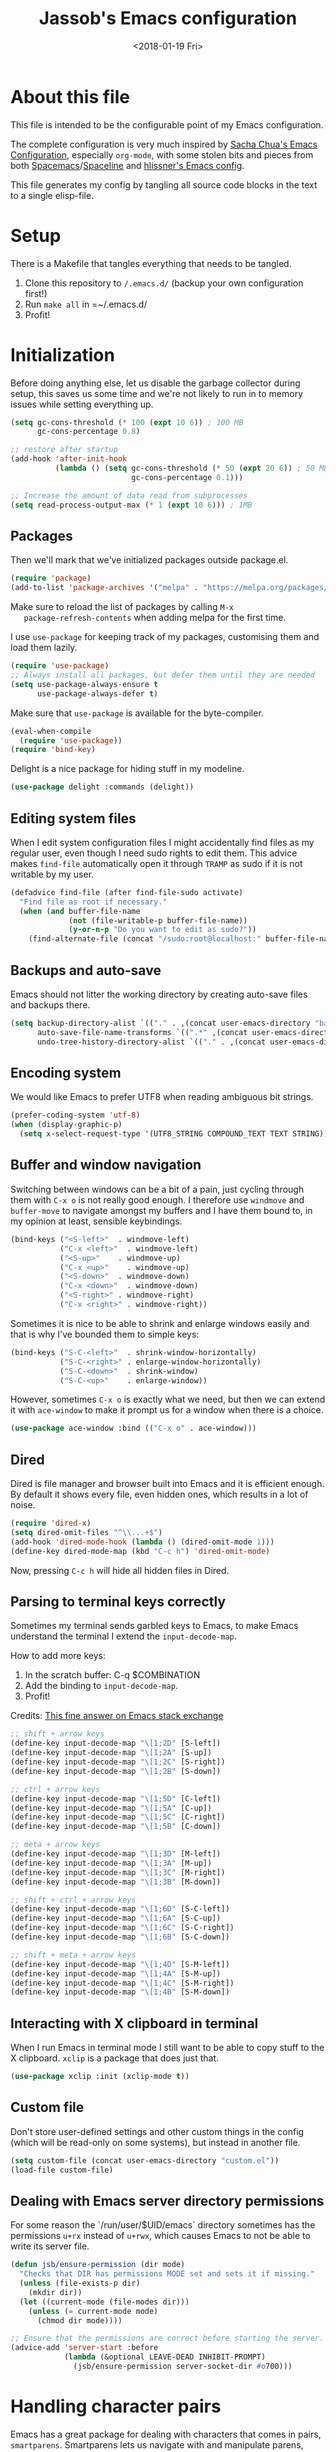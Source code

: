 # -*- indent-tabs-mode: nil; -*-
#+TITLE: Jassob's Emacs configuration
#+DATE: <2018-01-19 Fri>

* About this file
  This file is intended to be the configurable point of my Emacs
  configuration.

  The complete configuration is very much inspired by [[http://pages.sachachua.com/.emacs.d/Sacha.html][Sacha Chua's
  Emacs Configuration]], especially =org-mode=, with some stolen bits
  and pieces from both [[http://spacemacs.org][Spacemacs]]/[[https://github.com/TheBB/spaceline][Spaceline]] and [[https://github.com/hlissner/.emacs.d][hlissner's Emacs
  config]].

  This file generates my config by tangling all source code blocks in
  the text to a single elisp-file.

* Setup
  There is a Makefile that tangles everything that needs to be tangled.

  1. Clone this repository to =/.emacs.d/= (backup your own configuration first!)
  2. Run ~make all~ in =~/.emacs.d/
  3. Profit!

* Initialization

  Before doing anything else, let us disable the garbage collector
  during setup, this saves us some time and we're not likely to run in
  to memory issues while setting everything up.

  #+begin_src emacs-lisp :tangle init.el
    (setq gc-cons-threshold (* 100 (expt 10 6)) ; 100 MB
          gc-cons-percentage 0.8)

    ;; restore after startup
    (add-hook 'after-init-hook
              (lambda () (setq gc-cons-threshold (* 50 (expt 20 6)) ; 50 MB
                               gc-cons-percentage 0.1)))

    ;; Increase the amount of data read from subprocesses
    (setq read-process-output-max (* 1 (expt 10 6))) ; 1MB
  #+end_src

** Packages

   Then we'll mark that we've initialized packages outside package.el.

   #+begin_src emacs-lisp :tangle init.el
     (require 'package)
     (add-to-list 'package-archives '("melpa" . "https://melpa.org/packages/") t)
   #+end_src

   Make sure to reload the list of packages by calling =M-x
   package-refresh-contents= when adding melpa for the first time.

   I use =use-package= for keeping track of my packages, customising
   them and load them lazily.

   #+begin_src emacs-lisp :tangle init.el
     (require 'use-package)
     ;; Always install all packages, but defer them until they are needed
     (setq use-package-always-ensure t
           use-package-always-defer t)
   #+end_src

   Make sure that =use-package= is available for the byte-compiler.

   #+begin_src emacs-lisp :tangle init.el
     (eval-when-compile
       (require 'use-package))
     (require 'bind-key)
   #+end_src

   Delight is a nice package for hiding stuff in my modeline.

   #+begin_src emacs-lisp :tangle init.el
     (use-package delight :commands (delight))
   #+end_src

** Editing system files

   When I edit system configuration files I might accidentally find
   files as my regular user, even though I need sudo rights to edit
   them. This advice makes =find-file= automatically open it through
   =TRAMP= as sudo if it is not writable by my user.

   #+begin_src emacs-lisp :tangle init.el
     (defadvice find-file (after find-file-sudo activate)
       "Find file as root if necessary."
       (when (and buffer-file-name
                  (not (file-writable-p buffer-file-name))
                  (y-or-n-p "Do you want to edit as sudo?"))
         (find-alternate-file (concat "/sudo:root@localhost:" buffer-file-name))))
   #+end_src

** Backups and auto-save

   Emacs should not litter the working directory by creating auto-save files and
   backups there.

   #+begin_src emacs-lisp :tangle init.el
     (setq backup-directory-alist `(("." . ,(concat user-emacs-directory "backups")))
           auto-save-file-name-transforms `((".*" ,(concat user-emacs-directory "backups") t))
           undo-tree-history-directory-alist `(("." . ,(concat user-emacs-directory "backups"))))
   #+end_src

** Encoding system
   We would like Emacs to prefer UTF8 when reading ambiguous bit
   strings.

   #+begin_src emacs-lisp :tangle init.el
     (prefer-coding-system 'utf-8)
     (when (display-graphic-p)
       (setq x-select-request-type '(UTF8_STRING COMPOUND_TEXT TEXT STRING)))
   #+end_src

** Buffer and window navigation

   Switching between windows can be a bit of a pain, just cycling
   through them with =C-x o= is not really good enough. I therefore
   use ~windmove~ and ~buffer-move~ to navigate amongst my buffers and
   I have them bound to, in my opinion at least, sensible keybindings.

   #+begin_src emacs-lisp :tangle init.el
     (bind-keys ("<S-left>"  . windmove-left)
                ("C-x <left>"  . windmove-left)
                ("<S-up>"    . windmove-up)
                ("C-x <up>"    . windmove-up)
                ("<S-down>"  . windmove-down)
                ("C-x <down>"  . windmove-down)
                ("<S-right>" . windmove-right)
                ("C-x <right>" . windmove-right))
   #+end_src

   Sometimes it is nice to be able to shrink and enlarge windows
   easily and that is why I've bounded them to simple keys:

   #+begin_src emacs-lisp :tangle init.el
     (bind-keys ("S-C-<left>"  . shrink-window-horizontally)
                ("S-C-<right>" . enlarge-window-horizontally)
                ("S-C-<down>"  . shrink-window)
                ("S-C-<up>"    . enlarge-window))
   #+end_src

   However, sometimes =C-x o= is exactly what we need, but then we can
   extend it with =ace-window= to make it prompt us for a window when
   there is a choice.

   #+begin_src emacs-lisp :tangle init.el
     (use-package ace-window :bind (("C-x o" . ace-window)))
   #+end_src

** Dired

   Dired is file manager and browser built into Emacs and it is
   efficient enough. By default it shows every file, even hidden ones,
   which results in a lot of noise.

   #+begin_src emacs-lisp :tangle init.el
     (require 'dired-x)
     (setq dired-omit-files "^\\...+$")
     (add-hook 'dired-mode-hook (lambda () (dired-omit-mode 1)))
     (define-key dired-mode-map (kbd "C-c h") 'dired-omit-mode)
   #+end_src

   Now, pressing =C-c h= will hide all hidden files in Dired.

** Parsing to terminal keys correctly

   Sometimes my terminal sends garbled keys to Emacs, to make Emacs
   understand the terminal I extend the ~input-decode-map~.

   How to add more keys:
   1. In the scratch buffer: C-q $COMBINATION
   2. Add the binding to ~input-decode-map~.
   3. Profit!

   Credits: [[https://emacs.stackexchange.com/a/989][This fine answer on Emacs stack exchange]]

   #+begin_src emacs-lisp :tangle init.el
     ;; shift + arrow keys
     (define-key input-decode-map "\[1;2D" [S-left])
     (define-key input-decode-map "\[1;2A" [S-up])
     (define-key input-decode-map "\[1;2C" [S-right])
     (define-key input-decode-map "\[1;2B" [S-down])

     ;; ctrl + arrow keys
     (define-key input-decode-map "\[1;5D" [C-left])
     (define-key input-decode-map "\[1;5A" [C-up])
     (define-key input-decode-map "\[1;5C" [C-right])
     (define-key input-decode-map "\[1;5B" [C-down])

     ;; meta + arrow keys
     (define-key input-decode-map "\[1;3D" [M-left])
     (define-key input-decode-map "\[1;3A" [M-up])
     (define-key input-decode-map "\[1;3C" [M-right])
     (define-key input-decode-map "\[1;3B" [M-down])

     ;; shift + ctrl + arrow keys
     (define-key input-decode-map "\[1;6D" [S-C-left])
     (define-key input-decode-map "\[1;6A" [S-C-up])
     (define-key input-decode-map "\[1;6C" [S-C-right])
     (define-key input-decode-map "\[1;6B" [S-C-down])

     ;; shift + meta + arrow keys
     (define-key input-decode-map "\[1;4D" [S-M-left])
     (define-key input-decode-map "\[1;4A" [S-M-up])
     (define-key input-decode-map "\[1;4C" [S-M-right])
     (define-key input-decode-map "\[1;4B" [S-M-down])
   #+end_src

** Interacting with X clipboard in terminal

   When I run Emacs in terminal mode I still want to be able to copy
   stuff to the X clipboard. =xclip= is a package that does just that.

   #+begin_src emacs-lisp :tangle init.el
     (use-package xclip :init (xclip-mode t))
   #+end_src

** Custom file

   Don't store user-defined settings and other custom things in the
   config (which will be read-only on some systems), but instead in
   another file.

   #+begin_src emacs-lisp :tangle init.el
     (setq custom-file (concat user-emacs-directory "custom.el"))
     (load-file custom-file)
   #+end_src

** Dealing with Emacs server directory permissions

   For some reason the `/run/user/$UID/emacs` directory sometimes has
   the permissions =u+rx= instead of =u+rwx=, which causes Emacs to
   not be able to write its server file.

   #+begin_src emacs-lisp :tangle init.el
     (defun jsb/ensure-permission (dir mode)
       "Checks that DIR has permissions MODE set and sets it if missing."
       (unless (file-exists-p dir)
         (mkdir dir))
       (let ((current-mode (file-modes dir)))
         (unless (= current-mode mode)
           (chmod dir mode))))

     ;; Ensure that the permissions are correct before starting the server.
     (advice-add 'server-start :before
                 (lambda (&optional LEAVE-DEAD INHIBIT-PROMPT)
                   (jsb/ensure-permission server-socket-dir #o700)))
   #+end_src

* Handling character pairs

  Emacs has a great package for dealing with characters that comes in
  pairs, ~smartparens~. Smartparens lets us navigate with and
  manipulate parens, quotes etc.

  #+begin_src emacs-lisp :tangle init.el
    (use-package smartparens :delight
      :init (require 'smartparens-config)
      :hook ((prog-mode-hook . 'turn-on-smartparens-strict-mode)
             (minibuffer-setup-hook . 'turn-on-smartparens-strict-mode))
      :config (show-smartparens-global-mode t)
      :bind (:map smartparens-mode-map
                  ("M-<left>" . sp-backward-slurp-sexp)
                  ("C-M-<left>" . sp-backward-barf-sexp)
                  ("M-<right>" . sp-forward-slurp-sexp)
                  ("C-M-<right>" . sp-forward-barf-sexp)))
  #+end_src

  One really nifty feature is that we can edit multiple lines at once
  with =multiple-cursors=.

  =M-n= creates a new cursor on the next line (or tries to find a
  matching token if you've selected anything) and =M-p= does the same,
  but looking behind the mark.

  #+begin_src emacs-lisp :tangle init.el
    (use-package multiple-cursors
      :bind (:map global-map
                  ("C-S-c C-S-c" . mc/edit-lines)
                  ("M-n" . mc/mark-next-symbol-like-this)
                  ("M-p" . mc/mark-previous-symbol-like-this)
                  ("C-c M-n" . mc/mark-next-like-this)
                  ("C-c M-p" . mc/mark-previous-like-this)
                  ("C-," . mc/mark-pop)
                  ("M-<mouse-1>" . mc/add-cursor-on-click)))
  #+end_src

* Coding settings

  There are some common things I want to use for all every
  programming language I code in. For instance I would like error
  checking and auto-completion when it exists and line indicators
  that shows if a line is modified, added or removed.

  Worth noting is that I turn off Transient Mark mode in Common-Code
  minor mode, because I like to use the tag stack for navigation (i.e
  activating a mark = temporarily "bookmark" current position,
  popping marker stack = jumping to last "bookmark). Besides the
  original behaviour (i.e beginning a region) is still available on
  =C-SPC C-SPC=.

  #+begin_src emacs-lisp :tangle init.el
    (if (>= emacs-major-version 26)
        (add-hook 'prog-mode-hook 'display-line-numbers-mode)
      (progn
        (add-hook 'prog-mode-hook 'linum-mode)))
    (add-hook 'prog-mode-hook (lambda () (transient-mark-mode -1)))
    (setq company-idle-delay nil)

  #+end_src

  I want trailing white space to be removed automatically before saving.

  #+begin_src emacs-lisp :tangle init.el
    (add-hook 'prog-mode-hook
              (lambda () (add-hook 'before-save-hook #'delete-trailing-whitespace)))
  #+end_src

  Other minor modes I want to have active in programming modes:

  #+begin_src emacs-lisp :tangle init.el
    ;;; Built into Emacs
    (use-package hs-minor-mode :hook prog-mode :delight :bind (("C-<tab>" . #'hs-toggle-hiding)) :ensure nil)
    (use-package subword-mode :hook prog-mode :delight :ensure nil)
    (use-package hl-line-mode :hook prog-mode :delight :ensure nil)
    (use-package column-number-mode :hook prog-mode :delight :ensure nil)

    ;; Automatically revert file when changed outside of Emacs
    (use-package autorevert :delight auto-revert-mode :hook (prog-mode . auto-revert-mode))

    (use-package hl-todo :delight :hook (prog-mode . hl-todo-mode))

    (use-package projectile :delight :commands (projectile-mode)
      :init (projectile-mode)
      :bind (("C-c p" . #'projectile-mode-map)
             ("M-p" . #'projectile-mode-map)))
    (use-package rg
      ;; Don't ignore hidden files
      :config (add-to-list 'rg-command-line-flags "-."))

    (use-package company :delight :hook (prog-mode . company-mode)
      :bind (:map prog-mode-map (("C-c RET" . company-complete)
                                 ("C-c C-RET" . company-complete))))

    (use-package rainbow-delimiters :delight :hook (prog-mode . rainbow-delimiters-mode))

    (use-package yasnippet :commands (yas-reload-all yas-minor-mode)
      :config (yas-reload-all))
  #+end_src

  Sometimes it is handy to be able to open the current line or region
  inside a browser.

  #+begin_src emacs-lisp :tangle init.el
    (defun jsb/clean-git-url (git-url)
      (string-replace ".git" "" (string-replace "git@github.com:" "https://github.com/" git-url)))

    ;; Inspiration from https://www.reddit.com/r/emacs/comments/xdw6ok/comment/iodig8c
    (defun open-on-github ()
      (interactive)
      (require 'magit)
      (let ((repo-url  (jsb/clean-git-url (magit-git-string "remote" "get-url" "--push" "origin")))
            (commit-hash (magit-git-string "rev-parse" "HEAD"))
            (start-line (if (use-region-p) (line-number-at-pos (region-beginning)) (line-number-at-pos)))
            (end-line (if (use-region-p) (line-number-at-pos (region-end))))
            (file-name (substring buffer-file-name (length (projectile-project-root)))))
        (unless repo-url (error  "not in a git repo"))
        (browse-url (concat repo-url "/blob/" commit-hash "/" file-name "#L" (number-to-string start-line)
                            (if (and (use-region-p) (< 0 (- end-line start-line)))
                                (concat "..L" (number-to-string end-line)))))))
  #+end_src


  When LSP is not setup correctly Xref falls back to navigating the
  source tree with TAGS, and these files seldom exists.
  With =dumb-jump= we get some heuristics that jumps to somewhat
  reasonable places and allows us to use Xref without LSP setup
  properly.

  #+begin_src emacs-lisp :tangle init.el
    (use-package dumb-jump :commands (dump-jump-xref-activate)
      :init (add-hook 'xref-backend-functions #'dumb-jump-xref-activate))
  #+end_src

** Tree-Sitter

   Tree-sitter is the current parser tool that makes it easy to build
   parsers for many languages and also provides bindings for languages
   and editors to interact with the parsed syntax tree.

   Emacs 29 can be built with Tree-sitter support (=treesit= package),
   but needs the language grammars installed separately.

   #+begin_src emacs-lisp :tangle init.el
     (setq treesit-language-source-alist
        '((bash "https://github.com/tree-sitter/tree-sitter-bash")
          (cmake "https://github.com/uyha/tree-sitter-cmake")
          (css "https://github.com/tree-sitter/tree-sitter-css")
          (elisp "https://github.com/Wilfred/tree-sitter-elisp")
          (go "https://github.com/tree-sitter/tree-sitter-go")
          (haskell "https://github.com/tree-sitter/tree-sitter-haskell")
          (html "https://github.com/tree-sitter/tree-sitter-html")
          (javascript "https://github.com/tree-sitter/tree-sitter-javascript" "master" "src")
          (json "https://github.com/tree-sitter/tree-sitter-json")
          (make "https://github.com/alemuller/tree-sitter-make")
          (markdown "https://github.com/ikatyang/tree-sitter-markdown")
          (python "https://github.com/tree-sitter/tree-sitter-python")
          (toml "https://github.com/tree-sitter/tree-sitter-toml")
          (tsx "https://github.com/tree-sitter/tree-sitter-typescript" "master" "tsx/src")
          (typescript "https://github.com/tree-sitter/tree-sitter-typescript" "master" "typescript/src")
          (yaml "https://github.com/ikatyang/tree-sitter-yaml")))

     (defun jsb/install-treesit-language-if-missing (lang)
       "Install treesit language grammar if it is missing.

     Uses treesit-language-source-alist to get the recipe.
     "
       (interactive "STree-sitter grammar: ")
       (if (not (treesit-language-available-p lang))
           (progn
             (treesit-install-language-grammar lang)
             (message "Tree-sitter grammar %s installed." lang))
         (when (called-interactively-p 'any)
           (message "Tree-sitter grammar %s is already installed." lang))))

     (mapc #'jsb/install-treesit-language-if-missing (mapcar #'car treesit-language-source-alist))
   #+end_src

** LSP

  Quite a few of the programming languages I work with supports LSP,
  Microsoft's Language Server Protocol, and wiring it ~prog-mode~
  makes sense.

  I'm currently experimenting with both =lsp-mode= and =eglot= to
  figure out which implementation I prefer. In both cases I want the
  underlying choice to be more or less transparent to me.

  Let's start with configuring eglot:
  #+begin_src emacs-lisp :tangle init.el
    (use-package eglot :commands (eglot-ensure
                                  eglot-code-actions
                                  eglot-code-action-organize-imports
                                  eglot-rename
                                  eglot format
                                  eglot-format-buffer)
      :hook ((eglot-managed-mode . (lambda () (add-hook 'before-save-hook #'eglot-format 0 t))))
      :bind (:map eglot-mode-map
                  ("C-c l a a" . eglot-code-actions)
                  ("C-c l a i" . eglot-code-action-organize-imports)
                  ("C-c ! l"   . flymake-show-buffer-diagnostics)
                  ("C-c ! a"   . flymake-show-project-diagnostics)
                  ("C-c ! n"   . flymake-goto-next-error)
                  ("C-c ! p"   . flymake-goto-prev-error)
                  ("C-c l r r" . eglot-rename)
                  ("C-c l f f" . eglot-format)
                  ("C-c l f b" . eglot-format-buffer)))
  #+end_src

  Next comes =lsp-mode=:

  #+begin_src emacs-lisp :tangle init.el
    (use-package lsp-mode :commands (lsp lsp-deferred)
      :init (setq lsp-keymap-prefix (kbd "C-c l"))
      :bind (:map lsp-mode-map
                  ("C-c ! l"   . flymake-show-buffer-diagnostics)
                  ("C-c ! a"   . flymake-show-project-diagnostics)
                  ("C-c ! n"   . flymake-goto-next-error)
                  ("C-c ! p"   . flymake-goto-prev-error)))
  #+end_src

  There seems to be a bug in treemacs, related to SVG images.

  #+begin_src emacs-lisp :tangle init.el
    (add-to-list 'image-types 'svg)
  #+end_src

  Now, let's configure the various modes to actually start the
  expected =lsp= implementation.

  #+begin_src emacs-lisp :tangle init.el
    ;; Define LSP functions for modes
    (setq jsb/lsp-mode-alist '((go-mode-hook . eglot-ensure)
                                 (rust-mode-hook . eglot-ensure)
                                 (c-mode-hook . eglot-ensure)
                                 (typescript-mode-hook . lsp-deferred)
                                 (java-mode-hook . lsp-deferred)))

    ;; Register the LSP functions for the different modes
    (mapcar (lambda (pair) (add-hook (car pair) (cdr pair))) jsb/lsp-mode-alist)
  #+end_src

** Formatting

   #+begin_src emacs-lisp :tangle init.el
     (defun jsb/format-code ()
       "Format buffer using formatter in assoc-list prog-mode-formatters..

     prog-mode-formatters is an assoc-list on the form 'major-mode
     . formatting-call' and formatting-call is invoked with '(funcall).'
     "
       (interactive)
       (if (not (boundp 'prog-mode-formatters))
           (warn "No formatters configured")
         (let ((formatter (assoc major-mode prog-mode-formatters)))
           (if (eq nil formatter)
               (warn "No formatter configured for mode %s" major-mode)
             (funcall (cdr formatter))))))

     ;; Bind it to our formatting key-binding
     (define-key prog-mode-map (kbd "C-c C-f") 'jsb/format-code)
   #+end_src

   For C and Java we want to use Clang-format for formatting, Go and
   Rust will continue to use their respective *fmt binaries.

   #+begin_src emacs-lisp :tangle init.el
     (use-package clang-format :commands 'clang-format-buffer)

     (defvar prog-mode-formatters '((c-mode . clang-format-buffer)
                                    (java-mode . clang-format-buffer)
                                    (go-mode . gofmt)
                                    (rust-mode . rust-format-buffer)
                                    (typescript-mode . prettier-prettify))
       "Alist containing major-mode and formatter pairs.")
   #+end_src

** Version control

   I mostly use [[https://git-scm.com/][Git]] to handle my version control and while it
   certainly got somewhat of a steep learning curve and a few rough
   edges here and there I mostly find it intuitive.

   To help me manage my Git repositories I use the fantastic package
   =magit=, which is a Git frontend to Emacs and one of the few Git
   frontends I really like.

   #+begin_src emacs-lisp :tangle init.el
     (use-package magit :bind ("C-x g" . magit-status))
   #+end_src

   =Git-gutter+= is a package that shows a line's status (added,
   modifid or deleted) in a file that is version controlled by Git.

   #+begin_src emacs-lisp :tangle init.el
     (use-package git-gutter :delight t
       :hook (prog-mode . git-gutter-mode)
       :bind (:map prog-mode-map
                   ;; Navigate on hunks
                   ("C-x v n"   . git-gutter:next-hunk)
                   ("C-x v p"   . git-gutter:previous-hunk)
                   ;; Act on hunks
                   ("C-x v =" . git-gutter:popup-hunk)
                   ("C-x v r"   . git-gutter:revert-hunk)
                   ("C-x v t"   . git-gutter:stage-hunk)
                   ("C-x v U"   . git-gutter:update-all-windows)))
   #+end_src

   To help me interact with my Github repositories I use =forge=.

   #+begin_src emacs-lisp :tangle init.el
     (use-package forge :after magit)
   #+end_src

** Rust

   I want to format Rust buffers on save, and have the rest of the LSP
   experience with Rust, especially with rust-analyzer.

   #+begin_src emacs-lisp :tangle init.el
     (use-package rust-mode :hook (rust-mode . eglot-ensure)
       :init (setq rust-format-on-save t
                   rust-format-show-buffer nil
                   rust-format-goto-problem nil))
  #+end_src

  =rustic= provides some more convenience functions like running the
  current test (=C-c C-c C-c=) and so on. By default it uses
  =lsp-mode=, but I prefer =eglot= since it is simpler and smaller.

  To make =rustic= use =lsp-mode= instead, remove the two hook changes
  below.

  #+begin_src emacs-lisp :tangle init.el
    ;; Add rustic and make it use eglot
    (use-package rustic :after rust-mode :defer t :config
      (remove-hook 'rustic-mode-hook 'rustic-setup-lsp)
      (add-hook 'rustic-mode-hook 'rustic-setup-eglot))
  #+end_src

  Finally, =cargo-mode= allows me to easily change and update
  Cargo.toml contents.

  #+begin_src emacs-lisp :tangle init.el
    (use-package cargo-mode :after rust-mode :defer t)
  #+end_src

** Golang

  This configuration sets up a Go mode where common-code minor mode is
  enabled together with a plethora of other useful stuff, such as
  linter and formatters etc.

  First let's start with fixing the project/module location.

  #+begin_src emacs-lisp :tangle init.el
    ;; Go defines a module (or project in Eglot lingo) to be whatever
    ;; directory that contains a go.mod file.
    (require 'project)

    (defun project-find-go-module (dir)
      (when-let ((root (locate-dominating-file dir "go.mod")))
        (cons 'go-module root)))

    (cl-defmethod project-root ((project (head go-module)))
      (cdr project))

    (add-hook 'project-find-functions #'project-find-go-module)
  #+end_src

  Then, let me configure Go mode to use Eglot.

  #+begin_src emacs-lisp :tangle init.el
    (use-package go-mode :mode "\\.go\\'" :after eglot
      :bind (:map go-mode-map ("C-c C-k" . godoc))
      :hook (
             (go-mode . (lambda () (add-hook 'before-save-hook #'eglot-format-buffer -10 t)))
             (go-mode . (lambda () (setq eglot-workspace-configuration
                                         '(:gopls (:buildFlags ["-tags" "integration"]
                                                   :gofumpt t
                                                   :staticcheck t
                                                   :codelenses ((gc_details . t) (tidy . t) (run_vulncheck . t) (test . t))
                                                   :matcher  "CaseSensitive")))))
             )
      )
  #+end_src

  At einride we use golangci-lint and I want Emacs to automatically
  pick up the correct binary and config file, if provided by the
  repository.

  #+begin_src emacs-lisp :tangle init.el
    (use-package flycheck-golangci-lint :straight t :after go-mode
      :config (setq flycheck-golangci-lint-deadline "10s")
      :hook ((go-mode . jsb/setup-sage-golangci-lint)
             (go-mode . flycheck-golangci-lint-setup)
             (go-mode . flycheck-mode)))


    (defun jsb/setup-sage-golangci-lint (&optional root-dir curr-dir)
      "Instructs flycheck-golangci-lint to use the shipped binary and
        config from a sage directory, if present."
      (interactive)
      ; Use the arguments if provided, otherwise default to project dir
      ; and buffer directory.
      (let ((sage-dir (concat (or root-dir (project-root (project-current))) ".sage/"))
            (current-dir (or curr-dir (file-name-directory (buffer-file-name)))))
        (let ((sage-golangci-lint-config (concat sage-dir "tools/golangci-lint/.golangci.yml"))
              (sage-golangci-lint-exe (concat sage-dir "bin/golangci-lint"))
              (local-golangci-lint-config (jsb/find-golangci-lint-config curr-dir root-dir)))
          ;; Set exe if exists
          (unless (jsb/set-local-if-exists 'flycheck-golangci-lint-executable sage-golangci-lint-exe)
            (message "Missing sage-provided golangci-lint binary, make sure to run `make`"))
          ;; Set config if exists
          (if local-golangci-lint-config
              (setq-local flycheck-golangci-lint-config local-golangci-lint-config)
            (unless (jsb/set-local-if-exists 'flycheck-golangci-lint-config sage-golangci-lint-config)
                (message "Missing golangci-lint config, falling back to default behavior"))))))

    (defun jsb/set-local-if-exists (var file)
      "Set VAR locally to FILE if FILE exists."
      (if (and (stringp file) (symbolp var))
        (if (file-exists-p file) (setq-local var file))
        (warn "Either FILE is not a string or VAR is not a symbol")))

    (defun jsb/find-golangci-lint-config (current-directory root-directory)
      "Selects the closest of any existing .golangci.yml files."
      (when (and current-directory root-directory)
        (let* ((relative-dir (file-relative-name current-directory root-directory))
               (candidate-dirs (append (list root-directory) (jsb/ancestor-paths relative-dir)))
               (candidates (mapcar (lambda (ancestor) (concat ancestor "/.golangci.yml")) candidate-dirs)))

          (jsb/return-first-file candidates))))

    (defun jsb/return-first-file (candidates)
      "Returns the first file that exists out of CANDIDATES."
      (catch 'first-match
        (dolist (candidate candidates)
          (when (file-exists-p candidate)
            (throw 'first-match candidate)))))

    (defun jsb/ancestor-paths (path)
      "Returns a list of all ancestors to PATH."
      (let (ancestors)
        (dolist (current-path (file-name-split path) ancestors)
          (add-to-list 'ancestors (if ancestors (concat (car ancestors) "/" current-path) current-path)))))
  #+end_src

  I want to be able to run tests directly from within Emacs.

  #+begin_src emacs-lisp :tangle init.el
    (use-package gotest :after go-mode :defer t
      :hook (go-mode . (lambda ()
                         (setq go-test-verbose t
                               go-test-args "-race -cover")))
      :bind (:map go-mode-map
                  ("C-c C-t t" . go-test-current-test)
                  ("C-c C-t f" . go-test-current-file)
                  ("C-c C-t p" . go-test-current-project)))

    (with-eval-after-load
     'gotest
     (defvar jsb/gotest-default-args '("-race" "-cover" "-count=1" "-timeout=30s")
       "Default arguments to gotest package, as a list.")

     (defun jsb/gotest-update-args ()
       "Update the gotest's go-test-args with our own jsb/gotest-arg-list"
       (setq go-test-args (string-join jsb/gotest-arg-list " ")))

     (defun jsb/gotest-reset-args ()
       "Resets go-test-args"
       (interactive)
       (setq jsb/gotest-arg-list jsb/gotest-default-args)
       (jsb/gotest-update-args))

     ;; Reset the args to the default
     (jsb/gotest-reset-args)

     (defun jsb/gotest-add-arg (arg)
       "Adds ARG to go-test-args. If ARG is present it will be replaced."
       (interactive "sArgument: ")
       (let* ((pairs (string-split arg "[= ]"))
    	  (filtered-args (cl-remove-if (lambda (arg) (string-prefix-p (car pairs) arg)) jsb/gotest-arg-list)))
         (setq jsb/gotest-arg-list (cons (string-join pairs "=") filtered-args))
         (jsb/gotest-update-args)))

     (defun jsb/gotest-add-build-tags (buildTag)
       "Adds BUILDTAG to go-test-args."
       (interactive "sBuild tag: ")
       (jsb/gotest-add-arg (concat "-tags=" buildTag)))

     (defun jsb/gotest-add-timeout (timeout)
       "Adds TIMEOUT to go-test-args."
       (interactive "sTimeout (with unit): ")
       (jsb/gotest-add-arg (concat "-timeout=" timeout)))
     )
  #+end_src

  Sometimes when testing I want to be able to debug the test cases and
  set breakpoints, for that I use =go-dlv= which let's me use the GUD
  interface.

  #+begin_src emacs-lisp :tangle init.el
    (use-package go-dlv :defer t :after go-mode :commands (dlv-current-func))
  #+end_src

** TypeScript and Web stuff

   The following configuration will ensure that tree-sitter’s
   dedicated tsx parser will be used for tsx (typescript + react)
   files. By default this currently is not the case, as it uses the
   typescript parser which does not understand the tsx extensions.

   I want to use eglot to setup my LSP server for (Java|Type)Script
   files, but it needs some workaround on NixOS systems:

   #+begin_src emacs-lisp :tangle init.el
     (defun jsb/generate-typescript-eglot-server-program ()
       "Generate the eglot-server-program entry for typescript-language-server.

     This might only be necessary on NixOS."
       (let ((path-to-typescript-language-server (executable-find "typescript-language-server"))
             (path-to-tsserver (executable-find "tsserver")))
         (unless path-to-typescript-language-server
           (error "Missing typescript-language-server, please install it"))
         (unless path-to-tsserver
           (error "Missing tsserver, please install it"))
         `((js-mode typescript-mode) .
           (,path-to-typescript-language-server
            "--stdio"
            "--tsserver-path"
            ,(expand-file-name "../../lib" (file-truename path-to-tsserver))))))
   #+end_src

   Here we create a new derived mode that will map to both .tsx and
   .ts. Due to the derived mode’s name, the typescript language server
   will select tsx support, and due to the the explicit mapping,
   tree-sitter will select its tsx parser.

   #+begin_src emacs-lisp :tangle init.el
     ;; https://vxlabs.com/2022/06/12/typescript-development-with-emacs-tree-sitter-and-lsp-in-2022/
     (use-package typescript-mode :defer t :hook (typescript-mode . eglot-ensure)
       :config
       (with-eval-after-load 'eglot (add-to-list 'eglot-server-programs (jsb/generate-typescript-eglot-server-program)))
       ;; we choose this instead of tsx-mode so that eglot can automatically figure out language for server
       ;; see https://github.com/joaotavora/eglot/issues/624 and https://github.com/joaotavora/eglot#handling-quirky-servers
       (define-derived-mode typescriptreact-mode typescript-mode "TypeScript TSX")

       ;; use our derived mode for tsx files
       (add-to-list 'auto-mode-alist '("\\.tsx?\\'" . typescriptreact-mode)))
   #+end_src

   Let's make sure that we get prettier files.

   #+begin_src emacs-lisp :tangle init.el
     (use-package prettier :straight t :after typescript-mode
       :hook ((typescript-mode . prettier-mode)))
   #+end_src

** Infrastructure tools

   I want to have terraform HCL source code syntax highlighted.

   #+begin_src emacs-lisp :tangle init.el
     (use-package terraform-mode :defer t)
   #+end_src

   I also use saltstack and thus want some salt support too.

   #+begin_src emacs-lisp :tangle init.el
     (use-package salt-mode :defer t)
   #+end_src

   Other describing languages that I use are;

   #+begin_src emacs-lisp :tangle init.el
     (use-package protobuf-mode :defer t)
     (use-package toml-mode :defer t)
     (use-package dockerfile-mode :defer t)
   #+end_src

** Haskell

   I want to launch ~interactive-haskell-mode~ when I press <C-c C-l>.

   #+begin_src emacs-lisp :tangle init.el
     (use-package haskell-mode :defer t
       :mode "\\.hs\\'"
       :hook ((haskell-mode . interactive-haskell-mode)
              (haskell-mode . haskell-indentation-mode)
     	 (haskell-mode . (lambda () (lsp-deferred))))
       :init (setq lsp-haskell-formatting-provider "fourmolu"
     	      lsp-haskell-plugin-fourmolu-config-external t))
   #+end_src

** Java

   I want to use =lsp-java= when programming in Java, because I don't
   feel the need to learn how to get Eglot to work with Java's
   pecularities.

   #+begin_src emacs-lisp :tangle init.el
     (use-package lsp-java :after lsp-mode :defer t)

     (add-hook 'java-mode-hook (lambda () (setq tab-width 8)))
   #+end_src

** Nix

   When editing =nix= source files I want syntax highlighting and
   other major mode perks from =nix-mode=.

   #+begin_src emacs-lisp :tangle init.el
     (use-package nix-mode :defer t)
   #+end_src

* Personal customization
  Give my setup a personal touch.

  #+begin_src emacs-lisp :tangle init.el
     (setq user-full-name "Jacob Jonsson"
       user-mail-address "jacob.t.jonsson@gmail.com")
  #+end_src

  I don't like to type more than necessary, so why do I need to type
  1-2 extra letters when the first letter is enough?

  #+begin_src emacs-lisp :tangle init.el
     (fset 'yes-or-no-p 'y-or-n-p)
  #+end_src

  I've seen the splash screen enough times now, please don't show it
  to me anymore.

  #+begin_src emacs-lisp :tangle init.el
     (setq inhibit-splash-screen t)
  #+end_src

  Now that I'm trying out Dvorak (Svorak A5) these changes makes the
  transition between key layouts easier.

  #+begin_src emacs-lisp :tangle init.el
    ;; Bind C-z to C-x
    (global-set-key (kbd "C-z") ctl-x-map)

    ;; Bind C-h to previous-line since C-p is no longer on the same half
    ;; of the keyboard
    (global-set-key (kbd "C-x C-h") help-map)
    (global-set-key (kbd "C-h") 'previous-line)
  #+end_src

  When modifying a file Emacs creates a hidden lock symlink pointing
  to the modified file. This is probably nice when you don't want to
  accidentally open an unsaved and modified file in another Emacs
  instance, but it also breaks tools that watches file modifications
  in a directory. Therefore I choose to disable it.

  #+begin_src emacs-lisp :tangle init.el
    (setq create-lockfiles nil)
  #+end_src

  There are sometimes when I need to interact with external programs.
  For instance I sometimes like to open URL's in a more capable
  browser than EWW (even though it is very good!).

  #+begin_src emacs-lisp :tangle init.el
    (setq browse-url-browser-function 'browse-url-default-browser
          browse-url-new-window-flag  t)
  #+end_src

* Visual appearance

  It is great that you can start out learning Emacs like a normal
  person, using the mouse and navigating through the menu and tool
  bar. However, on a smaller screen I find it a waste of screen
  space.

  #+begin_src emacs-lisp :tangle init.el
    ;; Hide UX we don't want
    (tool-bar-mode -1)
    (menu-bar-mode -1)
    (scroll-bar-mode -1)

    (setq frame-resize-pixelwise t)
    (pixel-scroll-mode)
  #+end_src

  We want to have some kind of theme running, the built-in
  =modus-themes= have one bright theme and one dark and ships a
  function to switch between them.

  #+begin_src emacs-lisp :tangle init.el
    (require-theme 'modus-themes)

    ;; We want to italics, but not bold
    (setq modus-themes-italic-constructs t
          modus-themes-bold-constructs nil)
    (load-theme 'modus-operandi)
    ;; Toggle between light and dark themes with f5
    (define-key global-map (kbd "<f5>") #'modus-themes-toggle)
  #+end_src

  The fonts in =font-preferences= are the preferred fonts that I use
  on my system, in descending order. The first font that is available
  will be set as the main font for Emacs.

  #+begin_src emacs-lisp :tangle init.el
    (defun font-existsp (font)
      "Check to see if the named FONT is available."
      (unless (eq window-system nil)
        (if (null (x-list-fonts font)) nil t)))

    (defvar font-preferences '("iosevka term" "Hasklig" "Inconsolata"
    			   "Fira Code" "Source Code Pro" "PragmataPro"))

    ;; Set font of new frames to the first available font in
    ;; font-preferences.
    (use-package cl-lib :straight t)
    (add-hook 'server-after-make-frame-hook
    	  (lambda () (let ((fonts (cl-remove-if-not 'font-existsp font-preferences)))
    		       (unless (and (not fonts) (eq window-system nil))
    			 (progn
    			   (set-face-font 'default (car fonts))
    			   (set-face-attribute 'default nil :weight 'medium))))))
  #+end_src

  When programming we would like to make use of ligatures to make the
  font a little nicer.

  #+begin_src emacs-lisp :tangle init.el
    (dolist (char/ligature-re
             `((?-  . ,(rx (or (or "-->" "-<<" "->>" "-|" "-~" "-<" "->") (+ "-"))))
               (?/  . ,(rx (or (or "/==" "/=" "/>" "/**" "/*") (+ "/"))))
               (?*  . ,(rx (or (or "*>" "*/") (+ "*"))))
               (?<  . ,(rx (or (or "<<=" "<<-" "<|||" "<==>" "<!--" "<=>" "<||" "<|>" "<-<"
                                   "<==" "<=<" "<-|" "<~>" "<=|" "<~~" "<$>" "<+>" "</>"
                                   "<*>" "<->" "<=" "<|" "<:" "<>"  "<$" "<-" "<~" "<+"
                                   "</" "<*")
                               (+ "<"))))
               (?:  . ,(rx (or (or ":?>" "::=" ":>" ":<" ":?" ":=") (+ ":"))))
               (?=  . ,(rx (or (or "=>>" "==>" "=/=" "=!=" "=>" "=:=") (+ "="))))
               (?!  . ,(rx (or (or "!==" "!=") (+ "!"))))
               (?>  . ,(rx (or (or ">>-" ">>=" ">=>" ">]" ">:" ">-" ">=") (+ ">"))))
               (?&  . ,(rx (+ "&")))
               (?|  . ,(rx (or (or "|->" "|||>" "||>" "|=>" "||-" "||=" "|-" "|>"
                                   "|]" "|}" "|=")
                               (+ "|"))))
               (?.  . ,(rx (or (or ".?" ".=" ".-" "..<") (+ "."))))
               (?+  . ,(rx (or "+>" (+ "+"))))
               (?\[ . ,(rx (or "[<" "[|")))
               (?\{ . ,(rx "{|"))
               (?\? . ,(rx (or (or "?." "?=" "?:") (+ "?"))))
               (?#  . ,(rx (or (or "#_(" "#[" "#{" "#=" "#!" "#:" "#_" "#?" "#(")
                               (+ "#"))))
               (?\; . ,(rx (+ ";")))
               (?_  . ,(rx (or "_|_" "__")))
               (?~  . ,(rx (or "~~>" "~~" "~>" "~-" "~@")))
               (?$  . ,(rx "$>"))
               (?^  . ,(rx "^="))
               (?\] . ,(rx "]#"))))
      (let ((char (car char/ligature-re))
            (ligature-re (cdr char/ligature-re)))
        (set-char-table-range composition-function-table char
                              `([,ligature-re 0 font-shape-gstring]))))


    ;; Use ligatures in code, but not in prose.
    (use-package composite
        :hook (prog-mode . auto-composition-mode)
        :init (global-auto-composition-mode -1))
  #+end_src

* Counsel / Ivy

  After having run with ido and smex for a while I wanted to try out
  Helm and while it worked quite satisfactorily I thought that it
  deviated too much from vanilla Emacs experience. My hope is that Ivy
  and counsel will be a more discrete mix.

 #+begin_src emacs-lisp :tangle init.el
   ;; Enable ivy on completion-read
   (use-package ivy :init (ivy-mode t) :delight)
   ;; Replace common functions with ivy-versions
   (use-package counsel :init (counsel-mode) :delight
     :bind (("M-x" . counsel-M-x)
            ("C-c g" . counsel-git)))
   ;; Enable ivy powered search/occur function
   (use-package swiper :bind ("M-s o" . swiper))
   ;; Use smex to keep M-x sorted on recent use
   (use-package smex)
 #+end_src

 I sometimes use Imenu to quickly navigate inside the current file.

 #+begin_src emacs-lisp :tangle init.el
   (define-key global-map (kbd "M-g M-m") #'imenu)
 #+end_src

* Org configuration

  Begin the conditional loading:

  #+begin_src emacs-lisp :tangle init.el
    (with-eval-after-load 'org
  #+end_src

 I prefer to have my org files in my =~/personal=

 #+begin_src emacs-lisp :tangle init.el
   (setq org-directory (file-name-as-directory (expand-file-name "~/personal"))
         org-default-notes-file (concat org-directory "organizer.org"))
 #+end_src

 To keep track of my notes and tasks I add some states that my
 notes and tasks could be in. For instance in my reading file,
 items could be READ, READING or WANT-TO-READ. The letters inside
 the parantheses defines keyboard shortcuts that can be used for
 selecting the state of the item. The special characters ~@~ and
 ~!~ defines how logging should be performed. Changing the state
 of an item to a state with a ~@~ prompts you for a note and ~!~
 tells org that it should automatically log timestamp of the state
 change.

 #+begin_src emacs-lisp :tangle init.el
   (setq org-todo-keywords
         '((sequence "IDEAS(i)" "TODO(t)" "URGENT(u@/!)"
                     "IN-PROGRESS(p!/@)" "WAITING(w@/@)"
                     "|" "DONE(d@)" "CANCELLED(c@)")
           (sequence "WANT-TO-READ(@)" "READING(!)" "|" "READ(@)")))
 #+end_src

 Many GTD-apps organize the tasks into projects and contexts, this
 is of course doable inside =Org mode= as well.

 #+begin_src emacs-lisp :tangle init.el
   (setq org-tag-alist '(("@work" . ?w) ("@study" . ?s) ("@coding" . ?c)
                         ("@reading" . ?r) ("@home" . ?h)))
 #+end_src

 When I use org-gcal to synchronize my calendar with Emacs I want
 those files to end up in my calendar.

 #+begin_src emacs-lisp :tangle init.el
   (setq org-agenda-files (list org-directory (concat org-directory "/calendar")))
 #+end_src

 I want to be able to press <TAB> on ~<q~ to it to ~#+begin_quote...~

 #+begin_src emacs-lisp :tangle init.el
   (add-to-list 'org-modules 'org-tempo)
 #+end_src

 I also want the text to follow the indentation from the headers.

 #+begin_src emacs-lisp :tangle init.el
   (setq org-adapt-indentation t)
 #+end_src

** My files
   :PROPERTIES:
   :CUSTOM_ID: org-files
   :END:

   This is the structure of org files that I want to have and try to
   maintain.

   #<<org-files>>

   | organizer.org   | Main org file, used for org-capture and tasks etc |
   | people.org      | People-related tasks                              |
   | journal.org.gpg | Journal entries (encrypted)                       |
   | studies.org     | Chalmers-related tasks                            |
   | reading.org     | Org file for book notes                           |
   | watching.org    | Org file for stuff I'd like to watch              |

** Org Capture templates

  I want to start using =org-capture= to quickly add tasks and notes
  and organize them in my life.

  Quick legend of the template escape codes:
  - ~%^{PROMPT}~ - Org will prompt me with "PROMPT: " and the input
    will replace the occurrance of ~%^{Task}~ in the template,
  - ~%?~ - Org will put the cursor here so I can edit the capture
    before refiling it,
  - ~%i~ - Org will insert the marked region from before the capture
    here,
  - ~%a~ - Org will insert an annotation here (,
  - ~%U~ - Org will insert an inactive timestamp here,
  - ~%l~ - Org will insert a literal link here,

  #+begin_src emacs-lisp :tangle init.el
    (with-eval-after-load 'org
      (setq org-capture-templates
            `(("t" "Tasks" entry (file+headline ,org-default-notes-file "Inbox")
               "* TODO %^{Task}\nCaptured %<%Y-%m-%d %H:%M> %a\n%?\n\n%i\n")

              ("i" "Interrupting task" entry
               (file+headline ,org-default-notes-file "Inbox")
               "* IN-PROGRESS %^{Task}\n" :clock-in)

              ("j" "Journal entry" plain
               (file+datetree ,(concat org-directory "journal.org.gpg"))
               "%K - %a\n%i\n%?\n")

              ("J" "Journal entry with date" plain
               (file+datetree+prompt ,(concat org-directory "journal.org.gpg"))
               "%K - %a\n%i\n%?\n")

              ("B" "Book" entry
               (file+headline ,(concat org-directory "reading.org") "Books")
               "* WANT-TO-READ %^{Title}  %^g\n\n%i%?\n\n*Author(s)*: %^{Author}\n*Review on:* %^t\n%a %U\n")

              ("A" "Article" entry
               (file+headline ,(concat org-directory "reading.org") "Articles")
               "* WANT-TO-READ %^{Title}  %^g\n\n*Author(s)*: %^{Author}\n\n*Abstract*: %i%?\n\n[[%l][Link to paper]]\n")

              ("p" "Blog post" entry
               (file+headline ,(concat org-directory "reading.org") "Blog entries")
               "* WANT-TO-READ %^{Title}  %^g\n\n%i\n\n*Author(s)*: %^{Author}\n\n[[%l][Link to blog post]]\n")

              ("l" "Bookmark" entry
               (file+headline ,(concat org-directory "bookmarks.org") "Captured entries")
               "* [[%^{Link}][%^{Title}]]\n\n%i%?\n")

              ("n" "Notes" entry (file+datetree ,org-default-notes-file) "* %?\n\n%i\n%U\n")

              ;; Org protocol handlers
              ("pp" "Protocol Blog post" entry
               (file+headline ,(concat org-directory "reading.org") "Blog entries")
               "* WANT-TO-READ %:description  %^g\n\n%i\n\n*Author(s)*: %^{Author}\n\n[[%l][Link to blog post]]\n")

              ("c" "Protocol selection" entry (file+headline ,org-default-notes-file "Inbox")
               "* [[%:link][%:description]] \n\n#+BEGIN_QUOTE\n%i\n#+END_QUOTE\n\n%?\n\nCaptured: %U\n")))

      (bind-key "C-M-r" 'org-capture))
  #+end_src

  I then want to be able to capture stuff from the web using
  =org-protocol=.

  #+begin_src emacs-lisp :tangle init.el
    (require 'org-protocol)
    (setq org-protocol-protocol-alist org-protocol-protocol-alist-default)
  #+end_src

** Publishing

  I want to be able to view my org documents so that I can see my
  progress and what I've got left to do and so on. Org publish works
  rather well for this scenario, even though I probably would like
  do some automation on when it does the publishing.

  #+begin_src emacs-lisp :tangle init.el
    (with-eval-after-load 'org
      (require 'ox-html)
      (setq org-publish-project-alist
            `(("html"
               :base-directory ,org-directory
               :base-extension "org"
               :publishing-directory "/ssh:jassob:/var/www/org"
               :recursive t
               :publishing-function org-html-publish-to-html)

              ("org-static"
               :base-directory ,org-directory
               :base-extension "css\\|js\\|png\\|jpg\\|gif\\|pdf\\|mp3\\|ogg\\|swf"
               :publishing-directory "/ssh:jassob:/var/www/org"
               :recursive t
               :publishing-function org-publish-attachment)

              ("archive"
               :base-directory ,org-directory
               :base-extension "org_archive"
               :publishing-directory "/ssh:jassob:/var/www/org/archive"
               :publishing-function org-html-publish-to-html)

              ("web"
               :base-directory ,(concat org-directory "web/")
               :base-extension "org"
               :publishing-directory "/ssh:jassob:/var/www/"
               :publishing-function org-html-publish-to-html)

              ("jassob" :components ("html" "archive" "org-static" "web"))
              ("all" :components ("jassob"))))

      (defun jsb/publish-jassob ()
        "Publishes \"jassob\" project"
        (interactive)
        (org-publish "jassob" t))

      (defun jsb/publish-chalmers ()
        "Publishes \"chalmers\" project"
        (interactive)
        (org-publish "chalmers" t))

      (defun jsb/publish-web ()
        "Publishes \"web\" project"
        (interactive)
        (org-publish "web" t)))
  #+end_src

** Wrapping up

   End conditional loading for org config

   #+begin_src emacs-lisp :tangle init.el
   )
   #+end_src

* Key stroke reminders

 To help me remember my commands I use =which-key=, which displays a
 popup showing all the keybindings belonging to a prefix key.

 #+begin_src emacs-lisp :tangle init.el
   (use-package which-key :delight
     :init (which-key-mode)
     :config (setq which-key-idle-delay 2.0))
 #+end_src

* Tree-like file history

  I find Emacs default undo behaviour rather intuitive (of course a
  redo is just an undo of your last undo!), but I like being able to
  visualise the timeline of my file. Enters =undo-tree-mode=!

  #+begin_src emacs-lisp :tangle init.el
    ;; Display local file history as tree of edits
    (use-package undo-tree :delight
      :config
      (setq undo-tree-visualizer-timestamps t
            undo-tree-visualizer-diff t
            undo-tree-history-directory-alist '(("." . "~/.emacs.d/backups")))
      (global-undo-tree-mode))
  #+end_src

* Secrets and custom settings

  I store more sensitive data in =~/.emacs.d/etc/.secrets.el= so I
  easily can store my main configuration in a public version control
  system.

  #+begin_src emacs-lisp :tangle init.el
    (load (concat user-emacs-directory ".secrets.el") t)
  #+end_src

* Eshell

  I found =Eshell smart display= on the [[https://masteringemacs.org/article/complete-guide-mastering-][Eshell article on Mastering
  Emacs]] and I think it is pretty neat! It lets me review a failing
  command and edit the command line to fix the error.

  #+begin_src emacs-lisp :tangle init.el
    (require 'eshell)
    (require 'em-smart)
    (setq eshell-where-to-jump 'begin)
    (setq eshell-review-quick-commands nil)
    (setq eshell-smart-space-goes-to-end t)
  #+end_src

* Reading / Writing
** Distraction free writing

   Sometimes I just want to have my code (or whatever I'm currently
   reading or writing) presented to me without any other distractions
   and this is where =writeroom-mode= (found [[https://github.com/joostkremers/writeroom-mode][here]]) comes in to play.

   #+begin_src emacs-lisp :tangle init.el
     (use-package writeroom-mode
       :init (setq writeroom-width 120)
       (add-hook 'writeroom-mode-hook (lambda () (display-line-numbers-mode -1)))
       :bind (:map writeroom-mode-map
                   ("C-c C-w <" . #'writeroom-decrease-width)
                   ("C-c C-w >" . #'writeroom-increase-width)
                   ("C-c C-w =" . #'writeroom-adjust-width)
                   ("s-?" . nil)
                   ("C-c C-w SPC" . #'writeroom-toggle-mode-line))
             (:map global-map
                   ("C-c C-M-w" . #'writeroom-mode)))
   #+end_src

** PDFs

   =pdf-tools= is a package that let's me read PDF files within Emacs.

   #+begin_src emacs-lisp :tangle init.el
     (use-package pdf-tools
       :magic ("%PDF" . pdf-view-mode)
       :init (pdf-loader-install :no-query))
   #+end_src

* Experiments

  Here I group every package or feature that I am currently checking
  out, with the hope of time boxing the experiment and either folding
  it into my configuration proper or removing it.

** EVIL mode

   I'm experimenting with EVIL mode in an attempt to learn Vi(m)
   keybindings. Since I am used to quitting and escaping stuff by =C-g=
   I want EVIL to transition to normal mode when I press =C-g=.

   #+begin_src emacs-lisp :tangle init.el
     (defun evil-keyboard-quit ()
       "Keyboard quit and force normal state."
       (interactive)
       (and evil-mode (evil-force-normal-state))
       (keyboard-quit))
   #+end_src

   When EVIL is loaded I therefore want bind =C-g= to
   ~evil-keyboard-quit~.

   #+begin_src emacs-lisp :tangle init.el
     (use-package evil :commands 'evil-mode
       :bind
       (:map evil-normal-state-map   ("C-g" . #'evil-keyboard-quit))
       (:map evil-motion-state-map   ("C-g" . #'evil-keyboard-quit))
       (:map evil-motion-state-map   ("C-g" . #'evil-keyboard-quit))
       (:map evil-insert-state-map   ("C-g" . #'evil-keyboard-quit))
       (:map evil-window-map         ("C-g" . #'evil-keyboard-quit))
       (:map evil-operator-state-map ("C-g" . #'evil-keyboard-quit)))
   #+end_src


* TODO Add linters and formatters to common-code-mode
  Variable =buffer-file-name= could be used together with a asynch
  shell command.
* TODO Add work configuration
  Add work config where browse-url opens links in Chrome etc.
* TODO Check out byte-compiled errors
  When the code is byte-compiled there are some stuff that is not
  found, might be worth investigating whether (eval-and-compile) works
  better.
* TODO Integrate better with Nix
  [[https://matthewbauer.us/bauer/#emacs][This]] is very interesting, maybe something I might take advantage of
  myself?
* TODO Move common-code-mode into prog-mode
